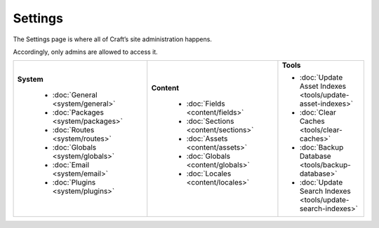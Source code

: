 Settings
========

The Settings page is where all of Craft’s site administration happens.

Accordingly, only admins are allowed to access it.

.. image:: ../../_static/images/settings/settings.png
   :alt: Settings Page
   :scale: 100%
   :width: 100%

.. rst-class:: settings-table
+-----------------------------------------+---------------------------------------+---------------------------------------------------------------+
| **System**                              | **Content**                           | **Tools**                                                     |
|                                         |                                       |                                                               |
|  * :doc:`General <system/general>`      |  * :doc:`Fields <content/fields>`     | * :doc:`Update Asset Indexes <tools/update-asset-indexes>`    |
|  * :doc:`Packages <system/packages>`    |  * :doc:`Sections <content/sections>` | * :doc:`Clear Caches <tools/clear-caches>`                    |
|  * :doc:`Routes <system/routes>`        |  * :doc:`Assets <content/assets>`     | * :doc:`Backup Database <tools/backup-database>`              |
|  * :doc:`Globals <system/globals>`      |  * :doc:`Globals <content/globals>`   | * :doc:`Update Search Indexes <tools/update-search-indexes>`  |
|  * :doc:`Email <system/email>`          |  * :doc:`Locales <content/locales>`   |                                                               |
|  * :doc:`Plugins <system/plugins>`      |                                       |                                                               |
|                                         |                                       |                                                               |
+-----------------------------------------+---------------------------------------+---------------------------------------------------------------+
